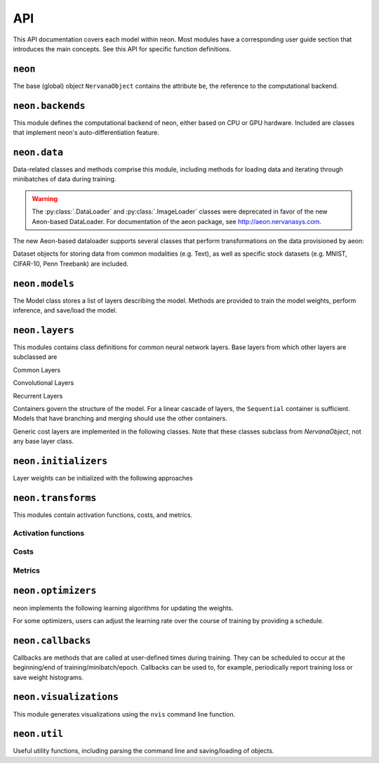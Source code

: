 .. ---------------------------------------------------------------------------
.. Copyright 2015 Nervana Systems Inc.
.. Licensed under the Apache License, Version 2.0 (the "License");
.. you may not use this file except in compliance with the License.
.. You may obtain a copy of the License at
..
..      http://www.apache.org/licenses/LICENSE-2.0
..
.. Unless required by applicable law or agreed to in writing, software
.. distributed under the License is distributed on an "AS IS" BASIS,
.. WITHOUT WARRANTIES OR CONDITIONS OF ANY KIND, either express or implied.
.. See the License for the specific language governing permissions and
.. limitations under the License.
.. ---------------------------------------------------------------------------
.. neon API documentation

API
===

This API documentation covers each model within neon. Most modules have a
corresponding user guide section that introduces the main concepts. See this
API for specific function definitions.

.. csv-table::
    :header: "Module API", "Description", "User Guide"
    :widths: 20, 40, 30
    :delim: |

    :py:mod:`neon` | Holds NervanaObject, the base object available to all other classes |
    :py:mod:`neon.backends` | Computational backend (CPU, MKL or GPU) | :doc:`neon backend<backends>`
    :py:mod:`neon.data` | Data loading and handling | :doc:`Data loading<loading_data>`, :doc:`Datasets<datasets>`
    :py:mod:`neon.models` | Model architecture | :doc:`Models<models>`
    :py:mod:`neon.layers` | Layer objects | :doc:`Layers<layers>`, :doc:`Creating new layers<creating_new_layers>`, :doc:`Layer containers<layer_containers>`
    :py:mod:`neon.initializers` | Weight initializer methods | :doc:`Initializers<initializers>`
    :py:mod:`neon.transforms` | Activation functions and Costs/Metrics | :doc:`Activations<activations>`, :doc:`Costs and Metrics<costs>`
    :py:mod:`neon.callbacks` | Callbacks during model training | :doc:`Callbacks<callbacks>`
    :py:mod:`neon.optimizers` | Learning algorithms | :doc:`Optimizers<optimizers>`, :doc:`Learning schedules<learning_schedules>`
    :py:mod:`neon.visualizations` | Visualization of training cost and weight histograms | :doc:`Visualizing results<tools>`
    :py:mod:`neon.util` | Utility module |


``neon``
--------
.. py:module: neon

The base (global) object ``NervanaObject`` contains the attribute ``be``, the reference to the computational
backend.

.. autosummary::
   :toctree: generated/
   :nosignatures:

   neon.NervanaObject


``neon.backends``
-----------------
.. py:module:: neon.backends

This module defines the computational backend of neon, either based on CPU or GPU
hardware. Included are classes that implement neon's auto-differentiation feature.

.. autosummary::
   :toctree: generated/
   :nosignatures:

   neon.backends.gen_backend
   neon.backends.backend.Tensor
   neon.backends.backend.Backend
   neon.backends.backend.OpTreeNode
   neon.backends.backend.Block
   neon.backends.nervanacpu.CPUTensor
   neon.backends.nervanacpu.NervanaCPU
   neon.backends.nervanamkl.MKLTensor
   neon.backends.nervanamkl.NervanaMKL
   neon.backends.nervanagpu.GPUTensor
   neon.backends.nervanagpu.NervanaGPU
   neon.backends.autodiff.Autodiff
   neon.backends.autodiff.GradNode
   neon.backends.autodiff.GradUtil.get_grad_back
   neon.backends.autodiff.GradUtil.is_invalid


``neon.data``
-------------
.. py:module:: neon.data

Data-related classes and methods comprise this module, including methods for loading data
and iterating through minibatches of data during training.

.. autosummary::
  :toctree: generated/
  :nosignatures:

  neon.data.dataiterator.NervanaDataIterator
  neon.data.dataiterator.ArrayIterator
  neon.data.hdf5iterator.HDF5Iterator
  neon.data.hdf5iterator.HDF5IteratorAutoencoder
  neon.data.hdf5iterator.HDF5IteratorOneHot

.. warning:: The :py:class:`.DataLoader` and :py:class:`.ImageLoader` classes were deprecated in favor of the new Aeon-based DataLoader. For documentation of the aeon package, see http://aeon.nervanasys.com.

The new Aeon-based dataloader supports several classes that perform transformations on the data provisioned by aeon:

.. autosummary::
  :toctree: generated/
  :nosignatures:

  neon.data.dataloader_transformers.DataLoaderTransformer
  neon.data.dataloader_transformers.OneHot
  neon.data.dataloader_transformers.PixelWiseOneHot
  neon.data.dataloader_transformers.TypeCast
  neon.data.dataloader_transformers.BGRMeanSubtract
  neon.data.dataloader_transformers.DumpImage

Dataset objects for storing data from common modalities (e.g. Text), as well as specific stock datasets (e.g. MNIST, CIFAR-10, Penn Treebank) are included.

.. autosummary::
  :toctree: generated/
  :nosignatures:

  neon.data.datasets.Dataset
  neon.data.image.MNIST
  neon.data.image.CIFAR10
  neon.data.imagecaption.ImageCaption
  neon.data.imagecaption.Flickr8k
  neon.data.imagecaption.Flickr30k
  neon.data.imagecaption.Coco
  neon.data.text.Text
  neon.data.text.Shakespeare
  neon.data.text.PTB
  neon.data.text.HutterPrize
  neon.data.text.IMDB
  neon.data.questionanswer.QA
  neon.data.questionanswer.BABI
  neon.data.ticker.Ticker
  neon.data.ticker.Task
  neon.data.ticker.CopyTask
  neon.data.ticker.RepeatCopyTask
  neon.data.ticker.PrioritySortTask

``neon.models``
---------------
.. py:module:: neon.models

The Model class stores a list of layers describing the model. Methods are provided
to train the model weights, perform inference, and save/load the model.

.. autosummary::
 :toctree: generated/
 :nosignatures:

 neon.models.model.Model


``neon.layers``
---------------
.. py:module:: neon.layers

This modules contains class definitions for common neural network layers. Base
layers from which other layers are subclassed are

.. autosummary::
    :toctree: generated/
    :nosignatures:

    neon.layers.layer.Layer
    neon.layers.layer.ParameterLayer
    neon.layers.layer.CompoundLayer

Common Layers

.. autosummary::
    :toctree: generated/
    :nosignatures:

    neon.layers.layer.Bias
    neon.layers.layer.Linear
    neon.layers.layer.Affine
    neon.layers.layer.Dropout
    neon.layers.layer.LookupTable
    neon.layers.layer.Activation
    neon.layers.layer.BatchNorm
    neon.layers.layer.BatchNormAutodiff
    neon.layers.layer.Pooling
    neon.layers.layer.LRN
    neon.layers.layer.DataTransform
    neon.layers.layer.BranchNode
    neon.layers.layer.SkipNode

Convolutional Layers

.. autosummary::
    :toctree: generated/
    :nosignatures:

    neon.layers.layer.Convolution
    neon.layers.layer.Conv
    neon.layers.layer.Deconvolution
    neon.layers.layer.Deconv

Recurrent Layers

.. autosummary::
    :toctree: generated/
    :nosignatures:

    neon.layers.recurrent.Recurrent
    neon.layers.recurrent.LSTM
    neon.layers.recurrent.GRU
    neon.layers.recurrent.BiRNN
    neon.layers.recurrent.BiLSTM
    neon.layers.recurrent.DeepBiRNN
    neon.layers.recurrent.DeepBiLSTM
    neon.layers.recurrent.RecurrentOutput
    neon.layers.recurrent.RecurrentSum
    neon.layers.recurrent.RecurrentMean
    neon.layers.recurrent.RecurrentLast

Containers govern the structure of the model. For a linear cascade of layers,
the ``Sequential`` container is sufficient. Models that have branching and merging
should use the other containers.

.. autosummary::
    :toctree: generated/
    :nosignatures:

    neon.layers.container.LayerContainer
    neon.layers.container.Sequential
    neon.layers.container.Tree
    neon.layers.container.SingleOutputTree
    neon.layers.container.Broadcast
    neon.layers.container.MergeSum
    neon.layers.container.MergeBroadcast
    neon.layers.container.MergeMultistream
    neon.layers.layer.RoiPooling

Generic cost layers are implemented in the following classes. Note that these
classes subclass from `NervanaObject`, not any base layer class.

.. autosummary::
    :toctree: generated/
    :nosignatures:

    neon.layers.layer.GeneralizedCost
    neon.layers.layer.GeneralizedCostMask
    neon.layers.container.Multicost


``neon.initializers``
---------------------
.. py:module:: neon.initializers

Layer weights can be initialized with the following approaches

.. autosummary::
   :toctree: generated/
   :nosignatures:

   neon.initializers.initializer.Initializer
   neon.initializers.initializer.Array
   neon.initializers.initializer.Constant
   neon.initializers.initializer.Gaussian
   neon.initializers.initializer.IdentityInit
   neon.initializers.initializer.Uniform
   neon.initializers.initializer.GlorotUniform
   neon.initializers.initializer.Kaiming
   neon.initializers.initializer.Orthonormal
   neon.initializers.initializer.Xavier

``neon.transforms``
-------------------
.. py:module:: neon.transforms

This modules contain activation functions, costs, and metrics.


Activation functions
~~~~~~~~~~~~~~~~~~~~

.. autosummary::
   :toctree: generated/
   :nosignatures:

   neon.transforms.transform.Transform
   neon.transforms.activation.Identity
   neon.transforms.activation.Explin
   neon.transforms.activation.Rectlin
   neon.transforms.activation.Softmax
   neon.transforms.activation.Tanh
   neon.transforms.activation.Logistic
   neon.transforms.activation.Normalizer

Costs
~~~~~

.. autosummary::
  :toctree: generated/
  :nosignatures:

  neon.transforms.cost.Cost
  neon.transforms.cost.CrossEntropyBinary
  neon.transforms.cost.CrossEntropyMulti
  neon.transforms.cost.SumSquared
  neon.transforms.cost.MeanSquared
  neon.transforms.cost.LogLoss

Metrics
~~~~~~~

.. autosummary::
  :toctree: generated/
  :nosignatures:

  neon.transforms.cost.Metric
  neon.transforms.cost.Misclassification
  neon.transforms.cost.TopKMisclassification
  neon.transforms.cost.Accuracy
  neon.transforms.cost.PrecisionRecall
  neon.transforms.cost.ObjectDetection

``neon.optimizers``
-------------------
.. py:module:: neon.optimizers

neon implements the following learning algorithms for updating the weights.

.. autosummary::
   :toctree: generated/
   :nosignatures:

   neon.optimizers.optimizer.Optimizer
   neon.optimizers.optimizer.GradientDescentMomentum
   neon.optimizers.optimizer.RMSProp
   neon.optimizers.optimizer.Adadelta
   neon.optimizers.optimizer.Adagrad
   neon.optimizers.optimizer.Adam
   neon.optimizers.optimizer.MultiOptimizer

For some optimizers, users can adjust the learning rate over the course of training
by providing a schedule.

.. autosummary::
  :toctree: generated/
  :nosignatures:

  neon.optimizers.optimizer.Schedule
  neon.optimizers.optimizer.StepSchedule
  neon.optimizers.optimizer.PowerSchedule
  neon.optimizers.optimizer.ExpSchedule
  neon.optimizers.optimizer.PolySchedule

``neon.callbacks``
------------------
.. py:module:: neon.callbacks

Callbacks are methods that are called at user-defined times during training. They can
be scheduled to occur at the beginning/end of training/minibatch/epoch. Callbacks can
be used to, for example, periodically report training loss or save weight histograms.

.. autosummary::
   :toctree: generated/
   :nosignatures:

   neon.callbacks.callbacks.Callbacks
   neon.callbacks.callbacks.Callback
   neon.callbacks.callbacks.RunTimerCallback
   neon.callbacks.callbacks.TrainCostCallback
   neon.callbacks.callbacks.ProgressBarCallback
   neon.callbacks.callbacks.TrainLoggerCallback
   neon.callbacks.callbacks.SerializeModelCallback
   neon.callbacks.callbacks.LossCallback
   neon.callbacks.callbacks.MetricCallback
   neon.callbacks.callbacks.MultiLabelStatsCallback
   neon.callbacks.callbacks.HistCallback
   neon.callbacks.callbacks.SaveBestStateCallback
   neon.callbacks.callbacks.EarlyStopCallback
   neon.callbacks.callbacks.DeconvCallback
   neon.callbacks.callbacks.BatchNormTuneCallback
   neon.callbacks.callbacks.WatchTickerCallback

``neon.visualizations``
-----------------------
.. py:module:: neon.visualizations

This module generates visualizations using the ``nvis`` command line function.

.. autosummary::
   :toctree: generated/
   :nosignatures:

   neon.visualizations.data
   neon.visualizations.figure


``neon.util``
-------------
.. py:module:: neon.util

Useful utility functions, including parsing the command line and saving/loading
of objects.

.. autosummary::
  :toctree: generated/
  :nosignatures:

  neon.util.argparser.NeonArgparser
  neon.util.argparser.extract_valid_args
  neon.util.compat
  neon.util.persist.load_class
  neon.util.persist.load_obj
  neon.util.persist.save_obj
  neon.util.modeldesc.ModelDescription
  neon.util.yaml_parse
